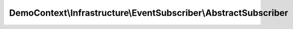 ----------------------------------------------------------------
DemoContext\\Infrastructure\\EventSubscriber\\AbstractSubscriber
----------------------------------------------------------------

.. php:namespace: DemoContext\\Infrastructure\\EventSubscriber

.. php:class:: AbstractSubscriber

    .. php:attr:: container

        protected ContainerInterface

    .. php:method:: __construct(ContainerInterface $container)

        Constructor

        :type $container: ContainerInterface
        :param $container:

    .. php:method:: getToken()

        Return the token object.

        :returns: \Symfony\Component\Security\Core\Authentication\Token\UsernamePasswordToken

    .. php:method:: getUserName()

        Return the connected user name.

        :returns: string User name

    .. php:method:: getUserPermissions()

        Return the user permissions.

        :returns: array User permissions

    .. php:method:: getUserRoles()

        Return the user roles.

        :returns: array User roles

    .. php:method:: setFlash($message, $type = "permission")

        Sets the flash message.

        :type $message: string
        :param $message:
        :type $type: string
        :param $type:
        :returns: void

    .. php:method:: getFlashBag()

        Gets the flash bag.

        :returns: \Symfony\Component\HttpFoundation\Session\Flash\FlashBag

    .. php:method:: isAnonymousToken()

        Return if yes or no the user is anonymous token.

        :returns: boolean

    .. php:method:: isUsernamePasswordToken()

        Return if yes or no the user is UsernamePassword token.

        :returns: boolean
